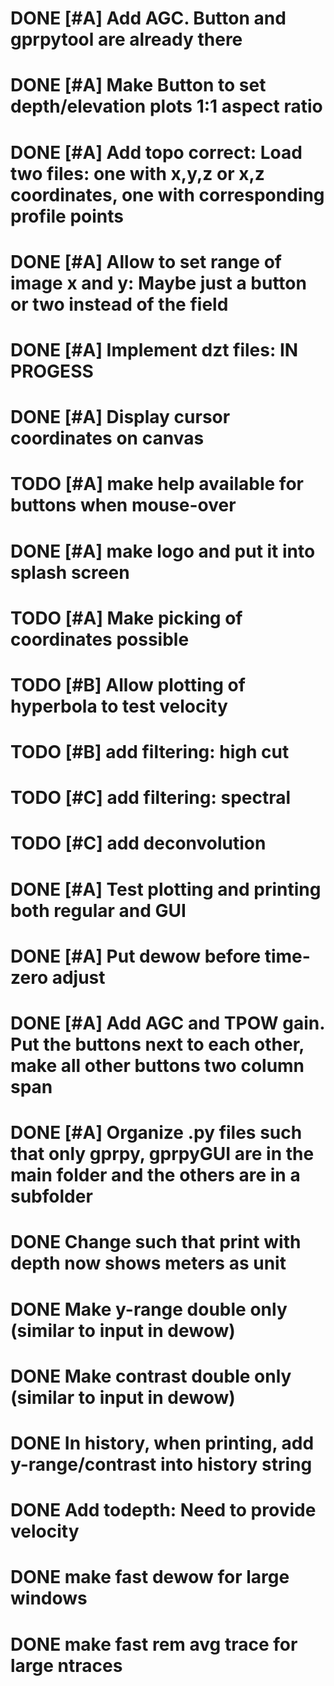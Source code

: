 * DONE [#A] Add AGC. Button and gprpytool are already there
* DONE [#A] Make Button to set depth/elevation plots 1:1 aspect ratio
* DONE [#A] Add topo correct: Load two files: one with x,y,z or x,z coordinates, one with corresponding profile points
* DONE [#A] Allow to set range of image x and y: Maybe just a button or two instead of the field
* DONE [#A] Implement dzt files: IN PROGESS
* DONE [#A] Display cursor coordinates on canvas
* TODO [#A] make help available for buttons when mouse-over 
* DONE [#A] make logo and put it into splash screen
* TODO [#A] Make picking of coordinates possible
* TODO [#B] Allow plotting of hyperbola to test velocity
* TODO [#B] add filtering: high cut
* TODO [#C] add filtering: spectral
* TODO [#C] add deconvolution
* DONE [#A] Test plotting and printing both regular and GUI
* DONE [#A] Put dewow before time-zero adjust
* DONE [#A] Add AGC and TPOW gain. Put the buttons next to each other, make all other buttons two column span
* DONE [#A] Organize .py files such that only gprpy, gprpyGUI are in the main folder and the others are in a subfolder
* DONE Change such that print with depth now shows meters as unit
* DONE Make y-range double only (similar to input in dewow)
* DONE Make contrast double only (similar to input in dewow)
* DONE In history, when printing, add y-range/contrast into history string
* DONE Add todepth: Need to provide velocity
* DONE make fast dewow for large windows
* DONE make fast rem avg trace for large ntraces

